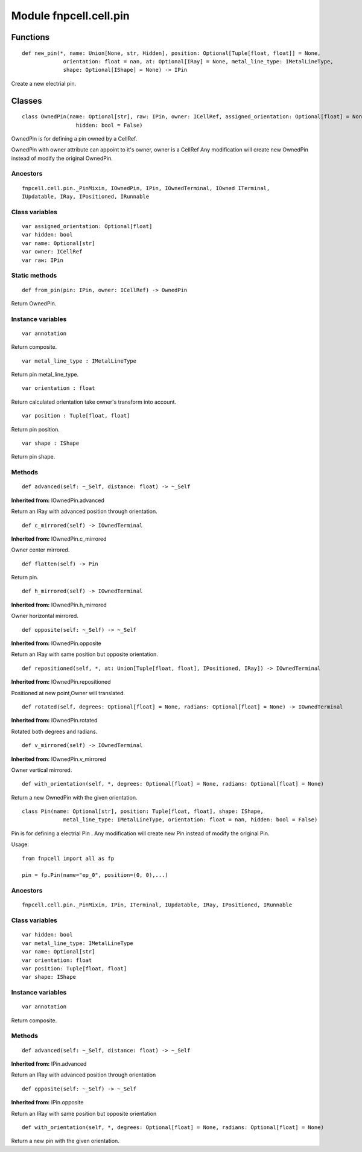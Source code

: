 Module fnpcell.cell.pin
==========================

Functions
----------

::

    def new_pin(*, name: Union[None, str, Hidden], position: Optional[Tuple[float, float]] = None,
                 orientation: float = nan, at: Optional[IRay] = None, metal_line_type: IMetalLineType,
                 shape: Optional[IShape] = None) -> IPin

Create a new electrial pin.

Classes
--------

::

    class OwnedPin(name: Optional[str], raw: IPin, owner: ICellRef, assigned_orientation: Optional[float] = None,
                     hidden: bool = False)

OwnedPin is for defining a pin owned by a CellRef.

OwnedPin with owner attribute can appoint to it's owner, 
owner is a CellRef Any modification will create new OwnedPin instead of modify the original OwnedPin.

Ancestors
+++++++++++

::
    
    fnpcell.cell.pin._PinMixin, IOwnedPin, IPin, IOwnedTerminal, IOwned ITerminal, 
    IUpdatable, IRay, IPositioned, IRunnable

Class variables
+++++++++++++++++

::

    var assigned_orientation: Optional[float]
    var hidden: bool
    var name: Optional[str]
    var owner: ICellRef
    var raw: IPin

Static methods
+++++++++++++++

::

    def from_pin(pin: IPin, owner: ICellRef) -> OwnedPin

Return OwnedPin.

Instance variables
+++++++++++++++++++

::

    var annotation

Return composite.

::
    
    var metal_line_type : IMetalLineType

Return pin metal_line_type.

::
    
    var orientation : float

Return calculated orientation take owner's transform into account.

::
    
    var position : Tuple[float, float]

Return pin position.

::
    
    var shape : IShape

Return pin shape.

Methods
++++++++

::
    
    def advanced(self: ~_Self, distance: float) -> ~_Self

**Inherited from:** IOwnedPin.advanced

Return an IRay with advanced position through orientation.

::
    
    def c_mirrored(self) -> IOwnedTerminal

**Inherited from:** IOwnedPin.c_mirrored

Owner center mirrored.

::
    
    def flatten(self) -> Pin

Return pin.

::

    def h_mirrored(self) -> IOwnedTerminal

**Inherited from:** IOwnedPin.h_mirrored

Owner horizontal mirrored.

::
    
    def opposite(self: ~_Self) -> ~_Self

**Inherited from:** IOwnedPin.opposite

Return an IRay with same position but opposite orientation.

::
    
    def repositioned(self, *, at: Union[Tuple[float, float], IPositioned, IRay]) -> IOwnedTerminal

**Inherited from:** IOwnedPin.repositioned

Positioned at new point,Owner will translated.

::
    
    def rotated(self, degrees: Optional[float] = None, radians: Optional[float] = None) -> IOwnedTerminal

**Inherited from:** IOwnedPin.rotated

Rotated both degrees and radians.

::
    
    def v_mirrored(self) -> IOwnedTerminal

**Inherited from:** IOwnedPin.v_mirrored

Owner vertical mirrored.

::
    
    def with_orientation(self, *, degrees: Optional[float] = None, radians: Optional[float] = None)

Return a new OwnedPin with the given orientation.

::
    
    class Pin(name: Optional[str], position: Tuple[float, float], shape: IShape,
                 metal_line_type: IMetalLineType, orientation: float = nan, hidden: bool = False)

Pin is for defining a electrial Pin .
Any modification will create new Pin instead of modify the original Pin.

Usage::
    
    from fnpcell import all as fp

    pin = fp.Pin(name="ep_0", position=(0, 0),...)

Ancestors
+++++++++++

::
    
    fnpcell.cell.pin._PinMixin, IPin, ITerminal, IUpdatable, IRay, IPositioned, IRunnable

Class variables
++++++++++++++++

::

    var hidden: bool
    var metal_line_type: IMetalLineType
    var name: Optional[str]
    var orientation: float
    var position: Tuple[float, float]
    var shape: IShape
    
Instance variables
++++++++++++++++++++

::

    var annotation

Return composite.

Methods
++++++++

::

    def advanced(self: ~_Self, distance: float) -> ~_Self

**Inherited from:** IPin.advanced

Return an IRay with advanced position through orientation

::
    
    def opposite(self: ~_Self) -> ~_Self

**Inherited from:** IPin.opposite

Return an IRay with same position but opposite orientation

::
    
    def with_orientation(self, *, degrees: Optional[float] = None, radians: Optional[float] = None)

Return a new pin with the given orientation.